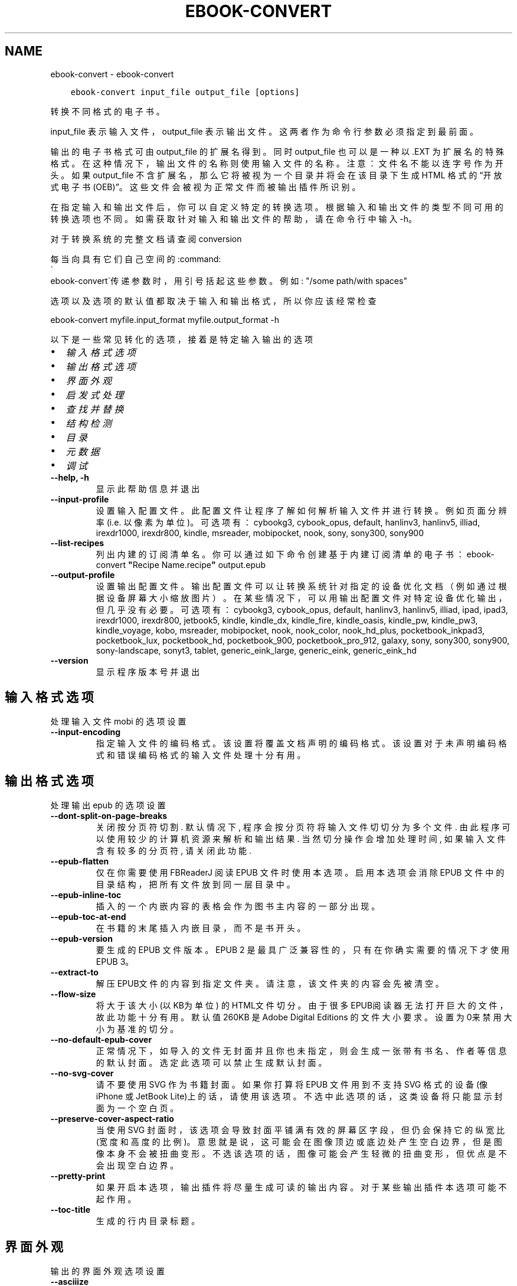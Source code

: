 .\" Man page generated from reStructuredText.
.
.TH "EBOOK-CONVERT" "1" "一月 21, 2022" "5.35.0" "calibre"
.SH NAME
ebook-convert \- ebook-convert
.
.nr rst2man-indent-level 0
.
.de1 rstReportMargin
\\$1 \\n[an-margin]
level \\n[rst2man-indent-level]
level margin: \\n[rst2man-indent\\n[rst2man-indent-level]]
-
\\n[rst2man-indent0]
\\n[rst2man-indent1]
\\n[rst2man-indent2]
..
.de1 INDENT
.\" .rstReportMargin pre:
. RS \\$1
. nr rst2man-indent\\n[rst2man-indent-level] \\n[an-margin]
. nr rst2man-indent-level +1
.\" .rstReportMargin post:
..
.de UNINDENT
. RE
.\" indent \\n[an-margin]
.\" old: \\n[rst2man-indent\\n[rst2man-indent-level]]
.nr rst2man-indent-level -1
.\" new: \\n[rst2man-indent\\n[rst2man-indent-level]]
.in \\n[rst2man-indent\\n[rst2man-indent-level]]u
..
.INDENT 0.0
.INDENT 3.5
.sp
.nf
.ft C
ebook\-convert input_file output_file [options]
.ft P
.fi
.UNINDENT
.UNINDENT
.sp
转换不同格式的电子书。
.sp
input_file 表示输入文件，output_file 表示输出文件。这两者作为命令行参数必须指定到最前面。
.sp
输出的电子书格式可由 output_file 的扩展名得到。同时 output_file 也可以是一种以 .EXT 为扩展名的特殊格式。在这种情况下，输出文件的名称则使用输入文件的名称。注意：文件名不能以连字号作为开头。如果 output_file 不含扩展名，那么它将被视为一个目录并将会在该目录下生成 HTML 格式的“开放式电子书(OEB)”。这些文件会被视为正常文件而被输出插件所识别。
.sp
在指定输入和输出文件后，你可以自定义特定的转换选项。根据输入和输出文件的类型不同可用的转换选项也不同。如需获取针对输入和输出文件的帮助，请在命令行中输入 \-h。
.sp
对于转换系统的完整文档请查阅
conversion
.sp
每当向具有它们自己空间的:command:
.nf
\(ga
.fi
ebook\-convert\(ga传递参数时，用引号括起这些参数。例如: "/some path/with spaces"
.sp
选项以及选项的默认值都取决于输入
和输出格式，所以你应该经常检查
.sp
ebook\-convert myfile.input_format myfile.output_format \-h
.sp
以下是一些常见转化的选项，接着
是特定输入输出的选项
.INDENT 0.0
.IP \(bu 2
\fI\%输入格式选项\fP
.IP \(bu 2
\fI\%输出格式选项\fP
.IP \(bu 2
\fI\%界面外观\fP
.IP \(bu 2
\fI\%启发式处理\fP
.IP \(bu 2
\fI\%查找并替换\fP
.IP \(bu 2
\fI\%结构检测\fP
.IP \(bu 2
\fI\%目录\fP
.IP \(bu 2
\fI\%元数据\fP
.IP \(bu 2
\fI\%调试\fP
.UNINDENT
.INDENT 0.0
.TP
.B \-\-help, \-h
显示此帮助信息并退出
.UNINDENT
.INDENT 0.0
.TP
.B \-\-input\-profile
设置输入配置文件。此配置文件让程序了解如何解析输入文件并进行转换。例如页面分辨率(i.e. 以像素为单位)。可选项有： cybookg3, cybook_opus, default, hanlinv3, hanlinv5, illiad, irexdr1000, irexdr800, kindle, msreader, mobipocket, nook, sony, sony300, sony900
.UNINDENT
.INDENT 0.0
.TP
.B \-\-list\-recipes
列出内建的订阅清单名。你可以通过如下命令创建基于内建订阅清单的电子书： ebook\-convert \fB"\fPRecipe Name.recipe\fB"\fP output.epub
.UNINDENT
.INDENT 0.0
.TP
.B \-\-output\-profile
设置输出配置文件。输出配置文件可以让转换系统针对指定的设备优化文档（例如通过根据设备屏幕大小缩放图片）。在某些情况下，可以用输出配置文件对特定设备优化输出，但几乎没有必要。可选项有：cybookg3, cybook_opus, default, hanlinv3, hanlinv5, illiad, ipad, ipad3, irexdr1000, irexdr800, jetbook5, kindle, kindle_dx, kindle_fire, kindle_oasis, kindle_pw, kindle_pw3, kindle_voyage, kobo, msreader, mobipocket, nook, nook_color, nook_hd_plus, pocketbook_inkpad3, pocketbook_lux, pocketbook_hd, pocketbook_900, pocketbook_pro_912, galaxy, sony, sony300, sony900, sony\-landscape, sonyt3, tablet, generic_eink_large, generic_eink, generic_eink_hd
.UNINDENT
.INDENT 0.0
.TP
.B \-\-version
显示程序版本号并退出
.UNINDENT
.SH 输入格式选项
.sp
处理输入文件 mobi 的选项设置
.INDENT 0.0
.TP
.B \-\-input\-encoding
指定输入文件的编码格式。该设置将覆盖文档声明的编码格式。该设置对于未声明编码格式和错误编码格式的输入文件处理十分有用。
.UNINDENT
.SH 输出格式选项
.sp
处理输出 epub 的选项设置
.INDENT 0.0
.TP
.B \-\-dont\-split\-on\-page\-breaks
关闭按分页符切割. 默认情况下, 程序会按分页符将输入文件切切分为多个文件. 由此程序可以使用较少的计算机资源来解析和输出结果. 当然切分操作会增加处理时间, 如果输入文件含有较多的分页符, 请关闭此功能.
.UNINDENT
.INDENT 0.0
.TP
.B \-\-epub\-flatten
仅在你需要使用 FBReaderJ 阅读 EPUB 文件时使用本选项。启用本选项会消除 EPUB 文件中的目录结构，把所有文件放到同一层目录中。
.UNINDENT
.INDENT 0.0
.TP
.B \-\-epub\-inline\-toc
插入的一个内嵌内容的表格会作为图书主内容的一部分出现。
.UNINDENT
.INDENT 0.0
.TP
.B \-\-epub\-toc\-at\-end
在书籍的末尾插入内嵌目录，而不是书开头。
.UNINDENT
.INDENT 0.0
.TP
.B \-\-epub\-version
要生成的 EPUB 文件版本。EPUB 2 是最具广泛兼容性的，只有在你确实需要的情况下才使用 EPUB 3。
.UNINDENT
.INDENT 0.0
.TP
.B \-\-extract\-to
解压EPUB文件的内容到指定文件夹。请注意，该文件夹的内容会先被清空。
.UNINDENT
.INDENT 0.0
.TP
.B \-\-flow\-size
将大于该大小 (以KB为单位) 的HTML文件切分。由于很多EPUB阅读器无法打开巨大的文件，故此功能十分有用。默认值 260KB 是Adobe Digital Editions 的文件大小要求。设置为0来禁用大小为基准的切分。
.UNINDENT
.INDENT 0.0
.TP
.B \-\-no\-default\-epub\-cover
正常情况下，如导入的文件无封面并且你也未指定，则会生成一张带有书名、作者等信息的默认封面。选定此选项可以禁止生成默认封面。
.UNINDENT
.INDENT 0.0
.TP
.B \-\-no\-svg\-cover
请不要使用 SVG 作为书籍封面。如果你打算将 EPUB 文件用到不支持 SVG 格式的设备(像 iPhone 或 JetBook Lite)上的话，请使用该选项。不选中此选项的话，这类设备将只能显示封面为一个空白页。
.UNINDENT
.INDENT 0.0
.TP
.B \-\-preserve\-cover\-aspect\-ratio
当使用 SVG 封面时，该选项会导致封面平铺满有效的屏幕区字段，但仍会保持它的纵宽比(宽度和高度的比例)。意思就是说，这可能会在图像顶边或底边处产生空白边界，但是图像本身不会被扭曲变形。不选该选项的话，图像可能会产生轻微的扭曲变形，但优点是不会出现空白边界。
.UNINDENT
.INDENT 0.0
.TP
.B \-\-pretty\-print
如果开启本选项，输出插件将尽量生成可读的输出内容。对于某些输出插件本选项可能不起作用。
.UNINDENT
.INDENT 0.0
.TP
.B \-\-toc\-title
生成的行内目录标题。
.UNINDENT
.SH 界面外观
.sp
输出的界面外观选项设置
.INDENT 0.0
.TP
.B \-\-asciiize
Transliterate Unicode characters to an ASCII representation. Use with care because this will replace Unicode characters with ASCII. For instance it will replace \fB"\fPPelé\fB"\fP with \fB"\fPPele\fB"\fP\&. Also, note that in cases where there are multiple representations of a character (characters shared by Chinese and Japanese for instance) the representation based on the current calibre interface language will be used.
.UNINDENT
.INDENT 0.0
.TP
.B \-\-base\-font\-size
PTS中的基本字体大小。在生成的书籍中所有的字体尺寸将基于这个大小重新缩放。通过选择更大的尺寸，可以使输出中的字体更大，反之亦然。默认情况下，当值为0时，根据你选择的输出配置文件选择基本字体大小。
.UNINDENT
.INDENT 0.0
.TP
.B \-\-change\-justification
更改文本对齐方式。 使用值\fB"\fPleft\fB"\fP 将转换资源中所有的文本为左对齐。 (如：未对齐) 使用值\fB"\fPjustify\fB"\fP 将转换资源中所有的未对齐的文本为对齐。使用值\fB"\fPoriginal\fB"\fP(默认)则不更改源文件的对齐方式。请注意，仅部分输出格式支持对齐方式。
.UNINDENT
.INDENT 0.0
.TP
.B \-\-disable\-font\-rescaling
关闭字体缩放功能。
.UNINDENT
.INDENT 0.0
.TP
.B \-\-embed\-all\-fonts
嵌入输入文档中引用到但未嵌入的字体。软件会在你的系统中查找这些字体，找到了就嵌入。字体嵌入只有当你的目的格式支持才有用，例如 EPUB、AZW3、DOCX 和 PDF。请保证你拥有在文档中嵌入字体的合适授权。
.UNINDENT
.INDENT 0.0
.TP
.B \-\-embed\-font\-family
在书中嵌入指定字体。这指定了书中使用的“基础”字体。如果输入文件自己指定了字体，就有可能覆盖这个基础字体。你可以使用过滤样式信息的选项来去除输入文件的字体。注意，字体嵌入只在一些输出格式中有用，主要是 EPUB、AZW3 和 DOCX。
.UNINDENT
.INDENT 0.0
.TP
.B \-\-expand\-css
默认情况下，calibre 将使用各种CSS属性的简写形式，如边距、填充、边框等。此选项将使用完整的展开形式。注意，在生成EPUB文件时，由于Nook不能处理速记CSS，所以将输出配置文件设置为Nook配置文件中的一个，CSS总是被展开的。
.UNINDENT
.INDENT 0.0
.TP
.B \-\-extra\-css
CSS 样式表或原始 CSS 文件路径。该 CSS 样式表将会被添加到源文件的样式规则中，它可以覆盖输入文件中已定义的相同样式。
.UNINDENT
.INDENT 0.0
.TP
.B \-\-filter\-css
以逗号分隔的 CSS 属性列表，将移除所有 CSS 样式规则。这是非常有用的，如果存在的一些样式信息，防止覆盖你的的设备上的样式信息。例如：字体系列，颜色，左边距，右边距
.UNINDENT
.INDENT 0.0
.TP
.B \-\-font\-size\-mapping
将CSS字体名称映射为以pts为单位的字体大小. 例如12,12,14,16,18,20,22,24. 这些设置是从xx\-small到xx\-large的对应映射, 最后的大小作为做对应的最大字体的映射. 程序用这些尺寸进行只能文字字体缩放. 程序默认使用输出配置文件中指定的映射关系.
.UNINDENT
.INDENT 0.0
.TP
.B \-\-insert\-blank\-line
在章节之间插入空行. 如果源文件不使用章节标记 (<p> 或 <div> 标记) 本选项将不起作用。
.UNINDENT
.INDENT 0.0
.TP
.B \-\-insert\-blank\-line\-size
设置插入的空白行的高度（单位：em）。段落间的空行高度会是两倍于这个设置值。
.UNINDENT
.INDENT 0.0
.TP
.B \-\-keep\-ligatures
保留输入文档中的“印刷连字”。所谓“印刷连字”是指对于ff, fi, fl之类的字母组合的一种特殊的展示方式。大部分阅读器在使用默认字体时无法支持“印刷连字”，所以常常无法正常显示。默认情况下，calibre 会把“印刷连字”转换成对应的字母组合。本选项用于选择保留“印刷连字”。
.UNINDENT
.INDENT 0.0
.TP
.B \-\-line\-height
pt 行高。控制两行高度距离。仅仅适用于未定义行高的元素。大多数情况下，最小行高值更加有用。默认不进行行高操控。
.UNINDENT
.INDENT 0.0
.TP
.B \-\-linearize\-tables
一些布局不佳的源文件使用表格来设置页面布局可能会导致输出文件中的正文超过页面范围。本选项设定程序将内容从表格中提取出并以线型布局排列输出。
.UNINDENT
.INDENT 0.0
.TP
.B \-\-margin\-bottom
设定下边距，单位pts。默认为 5.0。如果设置为负值表示不使用页边距（保留使用原始文档的页边距）。提示：页面原始格式如PDF和docx有自己优先的边距设置。
.UNINDENT
.INDENT 0.0
.TP
.B \-\-margin\-left
设定左边距，单位pts。默认为 5.0。如果设置为负值表示不使用页边距（保留使用原始文档的页边距）。提示：页面原始格式如PDF和docx有自己优先的边距设置。
.UNINDENT
.INDENT 0.0
.TP
.B \-\-margin\-right
设置右边距，单位pts，默认为 5.0。如果设置为负值表示不使用页边距（保留使用原始文档的页边距）。提示：页面原始格式如PDF和docx有自己优先的边距设置。
.UNINDENT
.INDENT 0.0
.TP
.B \-\-margin\-top
设定上边距，单位pts。默认为 5.0。如果设置为负值表示不使用页边距（保留使用原始文档的页边距）。提示：页面原始格式如PDF和docx有自己优先的边距设置。
.UNINDENT
.INDENT 0.0
.TP
.B \-\-minimum\-line\-height
最小行高，元素字体计算值的百分比。calibre 将保证行中所有元素至少有此高度，无论输入文档如何定义。设为零即禁用。默认 120%。首选项中也有此设定，请注意。否则可能出现双倍行高，达 240%。
.UNINDENT
.INDENT 0.0
.TP
.B \-\-remove\-paragraph\-spacing
移除段落之间的空行. 同时设置段落缩进为1.5em. 如果源文件不使用段落标记 (<p>或者<div>标签)程序将不执行段落空行移除.
.UNINDENT
.INDENT 0.0
.TP
.B \-\-remove\-paragraph\-spacing\-indent\-size
当 calibre 删除段落之间空行时，它会自动设置一个段落缩进，以确保轻松区分段落。此选项控制缩进的宽度(单位 em)。如果你将此值设置为负数，则使用输入文件中自身定义的缩进，换句话说就是 calibre 不进行缩进处理。
.UNINDENT
.INDENT 0.0
.TP
.B \-\-smarten\-punctuation
将普通引号、破折号和省略号转换为与它们对应的正确印刷体。有关详细信息, 请参阅 \fI\%https://daringfireball.net/projects/smartypants\fP。
.UNINDENT
.INDENT 0.0
.TP
.B \-\-subset\-embedded\-fonts
嵌入所有字体中用到的字。每种嵌入字体缩减到只包含文档中用到的字型。这能减小字体文件的体积。在嵌入某个特别大的，包含大量未使用字的字体时有用(如中文)。
.UNINDENT
.INDENT 0.0
.TP
.B \-\-transform\-css\-rules
包含转换本书中CSS样式规则的文件路径。创建这样一个文件的最简单方法是在 calibre GUI中使用向导创建规则。在“界面外观\->转换风格”的转换对话框部分访问它。 一旦创建规则，就可以使用“导出”按钮将它们保存到文件中。
.UNINDENT
.INDENT 0.0
.TP
.B \-\-transform\-html\-rules
包含转换本书中的HTML的规则的文件的路径。创建这样一个文件的最简单方法是在 calibre图形用户界面中使用向导创建规则。在“外观\->转换HTML”的转换对话框部分访问它。一旦创建规则，就可以使用“导出”按钮将它们保存到文件中。
.UNINDENT
.INDENT 0.0
.TP
.B \-\-unsmarten\-punctuation
转换各种形式的引号、破折号和省略号到它们的标准形式。
.UNINDENT
.SH 启发式处理
.sp
使用常见模式修改文档内容与结构。默认禁用。使用 \-\-enable\-heuristics 启用该功能。具体选项可以通过 \-\-disable\-* 参数禁用。
.INDENT 0.0
.TP
.B \-\-disable\-dehyphenate
分析文档中带有连字符的单词。这个文档本身被作为一个词典来确定连字符应该被保留还是被删除。
.UNINDENT
.INDENT 0.0
.TP
.B \-\-disable\-delete\-blank\-paragraphs
移除文档中每个段落间的空白段落。
.UNINDENT
.INDENT 0.0
.TP
.B \-\-disable\-fix\-indents
把多个空格构成的段落缩进转换为 CSS 控制的缩进。
.UNINDENT
.INDENT 0.0
.TP
.B \-\-disable\-format\-scene\-breaks
对齐左对齐的小节分节符。把多个空白行表示小节分节符替换为水平横线。
.UNINDENT
.INDENT 0.0
.TP
.B \-\-disable\-italicize\-common\-cases
寻找用于表示斜体的常见的词语或模式并把它转换为斜体。
.UNINDENT
.INDENT 0.0
.TP
.B \-\-disable\-markup\-chapter\-headings
检测未格式化的章节标题和子标题。把它们从二级标题 (<h2>) 标签转换为三级标题 (<h3>) 标签。这个选项不会创建目录，但可以与文档结构检测功能一起使用并创建目录。
.UNINDENT
.INDENT 0.0
.TP
.B \-\-disable\-renumber\-headings
查找顺次出现的<h1>或<h2>标签。这些标签被重新编号以防止在章节头部中间断开。
.UNINDENT
.INDENT 0.0
.TP
.B \-\-disable\-unwrap\-lines
决定某行是否为段落内的换行时，使用标点符号和其它格式做为线索。
.UNINDENT
.INDENT 0.0
.TP
.B \-\-enable\-heuristics
启用智能处理。在需要使用任何智能处理选项时都必须先启用这个选项。
.UNINDENT
.INDENT 0.0
.TP
.B \-\-html\-unwrap\-factor
决定一行字符是否能成为一个新的段落的因子，有效值为 0 到 1 之间的小数，默认值是 0.4，即略小于半行的长度。如果文档中只有很少的行需要消除段落内换行，应当减小这个设置值。
.UNINDENT
.INDENT 0.0
.TP
.B \-\-replace\-scene\-breaks
把小节分节符替换为指定的文本。在默认情况下，会使用输入文档中的文本。
.UNINDENT
.SH 查找并替换
.sp
以用户预定义的模式修改文档内容和结构。
.INDENT 0.0
.TP
.B \-\-search\-replace
包含搜索和替换正则表达式的文件路径。该文件必须包含正则表达式交替行后面跟着替换模式（它可以是一个空行）。正则表达式必须是Python正则表达式的语法并且文件必须是UTF\-8编码。
.UNINDENT
.INDENT 0.0
.TP
.B \-\-sr1\-replace
第一项搜索的替换文本。
.UNINDENT
.INDENT 0.0
.TP
.B \-\-sr1\-search
第一项要被替换的搜索模式（正则表达式）
.UNINDENT
.INDENT 0.0
.TP
.B \-\-sr2\-replace
第二项搜索的替换文本。
.UNINDENT
.INDENT 0.0
.TP
.B \-\-sr2\-search
第二项要被替换的搜索模式（正则表达式）<
.UNINDENT
.INDENT 0.0
.TP
.B \-\-sr3\-replace
第三项搜索的替换文本。
.UNINDENT
.INDENT 0.0
.TP
.B \-\-sr3\-search
第三项要被替换的搜索模式（正则表达式）<
.UNINDENT
.SH 结构检测
.sp
设置自动检测文档结构。
.INDENT 0.0
.TP
.B \-\-chapter
XPath 表达式用于检测章节标题。默认考虑使用 <h1> 或 <h2> 标签来涵括“章节”，“书籍”，“节选”，“前言”，“结束语”，或者使用任何标签包含级别 =“章节”的“部分”做为章节标题。使用的表达式必须评估元素列表。要禁用检测章节，请使用表达式“/”。请参阅 calibre 用户手册中的 XPath 教程了解使用此功能的更多帮助。
.UNINDENT
.INDENT 0.0
.TP
.B \-\-chapter\-mark
设置标注章节的模式. \fB"\fPpagebreak\fB"\fP模式会在章节前插入下一页控制符. \fB"\fPrule\fB"\fP模式会在章节前插入空行. \fB"\fPnone\fB"\fP模式不会在章节前插入控制. \fB"\fPboth\fB"\fP模式会在章节前插入下一页控制符和空行.
.UNINDENT
.INDENT 0.0
.TP
.B \-\-disable\-remove\-fake\-margins
有些文档通过在每一页上指定左右页边距来指定页面边框大小。 calibre 会尝试检测并移除这些页边距。有时候 calibre 会错误的移除不应该移除的页边距，在这种情况下，你可以禁用这项功能。
.UNINDENT
.INDENT 0.0
.TP
.B \-\-insert\-metadata
将书籍元数据添加到书籍的开始。如果你的电子书阅读设备不支持显示和搜索元数据功能，该功能可以有所帮助。
.UNINDENT
.INDENT 0.0
.TP
.B \-\-page\-breaks\-before
XPath表达式。在指定的元素之前插入分页符。禁止使用表达式: /
.UNINDENT
.INDENT 0.0
.TP
.B \-\-prefer\-metadata\-cover
使用从源文件中检测到的封面文件.
.UNINDENT
.INDENT 0.0
.TP
.B \-\-remove\-first\-image
移除输入电子书的第一个图像。这是有用的如果输入文档有一个封面图像，但没有确定为封面图像。在这种情况下，如果你在 calibre 设置了封面，如果你不指定此选项，输出文件将最终有两个封面图片。
.UNINDENT
.INDENT 0.0
.TP
.B \-\-start\-reading\-at
用于检测文档中开始阅读位置的 XPath 表达式。某些电子书阅读器(以 Kindle 为代表)使用此定位标识来打开书籍。请参阅 calibre 用户手册中的 XPath 教程了解使用此功能的更多帮助。
.UNINDENT
.SH 目录
.sp
设置自动生成目录。默认情况下若源文件有目录，它将被首选自动创建。
.INDENT 0.0
.TP
.B \-\-duplicate\-links\-in\-toc
在基于输入文档中的链接创建目录时，允许创建重复项。即在目录中允许出现名称重复的项，但它们指向文档中不同的位置。
.UNINDENT
.INDENT 0.0
.TP
.B \-\-level1\-toc
指定应添加到目录级别1的所有标签的 XPath 表达式。如果指定此项，它会优先于其他自动检测形式。可查阅 calibre 用户手册中的 XPath 向导。
.UNINDENT
.INDENT 0.0
.TP
.B \-\-level2\-toc
XPath 表达式指定所有标签应添加在二级目录表。每个条目加入到一级目录条目下。请参阅 calibre 用户手册中 XPath 教程的例子。
.UNINDENT
.INDENT 0.0
.TP
.B \-\-level3\-toc
XPath 表达式指定所有标签应添加在三级目录表。每个条目加入到二级目录条目下。请参阅 calibre 用户手册中 XPath 教程的例子。
.UNINDENT
.INDENT 0.0
.TP
.B \-\-max\-toc\-links
输出文件目录中的最多链接项数量。设置为 0 表示关闭。默认值：50。只有在检测到的章节数量小于该阈值时这些链接项才会被添加到目录中。
.UNINDENT
.INDENT 0.0
.TP
.B \-\-no\-chapters\-in\-toc
不将自动检测到的章节添加到文件目录。
.UNINDENT
.INDENT 0.0
.TP
.B \-\-toc\-filter
从目录中移除匹配该证则表达式的链接项, 它们的子项也会被同时移除M.
.UNINDENT
.INDENT 0.0
.TP
.B \-\-toc\-threshold
如果检测到的章节数少于该数字，则在目录中添加这些章节的链接。默认值: 6
.UNINDENT
.INDENT 0.0
.TP
.B \-\-use\-auto\-toc
通常情况下，程序会引用源文件中已有的目录。打开本选项来强制使用自动生成的目录。
.UNINDENT
.SH 元数据
.sp
设定输出的元数据选项
.INDENT 0.0
.TP
.B \-\-author\-sort
用以进行按作者排序的关键字符串。
.UNINDENT
.INDENT 0.0
.TP
.B \-\-authors
设置作者。多个作者之间请使用 & 符号分割。
.UNINDENT
.INDENT 0.0
.TP
.B \-\-book\-producer
设置书籍制作人。
.UNINDENT
.INDENT 0.0
.TP
.B \-\-comments
设置电子书描述。
.UNINDENT
.INDENT 0.0
.TP
.B \-\-cover
设置封面为指定文件或 URL
.UNINDENT
.INDENT 0.0
.TP
.B \-\-isbn
设置书籍的 ISBN。
.UNINDENT
.INDENT 0.0
.TP
.B \-\-language
设置书籍语言。
.UNINDENT
.INDENT 0.0
.TP
.B \-\-pubdate
设置发布日期（假定在本地时区，除非明确指定时区）
.UNINDENT
.INDENT 0.0
.TP
.B \-\-publisher
设置电子书出版商。
.UNINDENT
.INDENT 0.0
.TP
.B \-\-rating
设置评分。评荐值为 1 到 5 之间的数字。
.UNINDENT
.INDENT 0.0
.TP
.B \-\-read\-metadata\-from\-opf, \-\-from\-opf, \-m
从指定 OPF 文件中读元数据。读取的元数据将覆盖源文件中定义的其他元数据。
.UNINDENT
.INDENT 0.0
.TP
.B \-\-series
设置书籍所属丛书。
.UNINDENT
.INDENT 0.0
.TP
.B \-\-series\-index
设置书籍在丛书中的索引位置。
.UNINDENT
.INDENT 0.0
.TP
.B \-\-tags
设置书籍的标签。多个标签之间请用逗号隔开。
.UNINDENT
.INDENT 0.0
.TP
.B \-\-timestamp
设置书籍时间戳(已不再使用)
.UNINDENT
.INDENT 0.0
.TP
.B \-\-title
设置标题。
.UNINDENT
.INDENT 0.0
.TP
.B \-\-title\-sort
用作排序的书籍标题序列数字。
.UNINDENT
.SH 调试
.sp
用于调试转换的选项
.INDENT 0.0
.TP
.B \-\-debug\-pipeline, \-d
在转换过程的不同阶段分别保存输出到指定目录。如果你不确定在哪个阶段出了问题，这个选项非常实用。
.UNINDENT
.INDENT 0.0
.TP
.B \-\-verbose, \-v
详细程度。指定多次来提高详细程度：指定两次是最详细，一次是中等，零次是最简略。
.UNINDENT
.SH AUTHOR
Kovid Goyal
.SH COPYRIGHT
Kovid Goyal
.\" Generated by docutils manpage writer.
.
